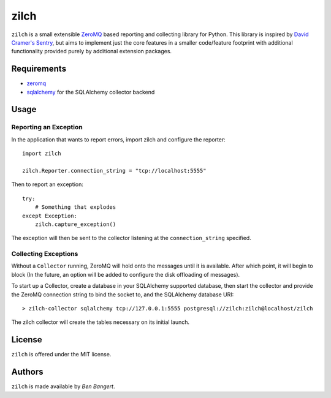 =====
zilch
=====

``zilch`` is a small extensible `ZeroMQ <zeromq.org>`_ based reporting and
collecting library for Python. This library is inspired by `David Cramer's
Sentry <https://github.com/dcramer/sentry>`_, but aims to implement just the
core features in a smaller code/feature footprint with additional
functionality provided purely by additional extension packages.


Requirements
============

* `zeromq <http://zeromq.org>`_
* `sqlalchemy <http://sqlalchemy.org/>`_ for the SQLAlchemy collector backend

Usage
=====

Reporting an Exception
----------------------

In the application that wants to report errors, import zilch and configure
the reporter::
    
    import zilch
    
    zilch.Reporter.connection_string = "tcp://localhost:5555"

Then to report an exception::
    
    try:
        # Something that explodes
    except Exception:
        zilch.capture_exception()

The exception will then be sent to the collector listening at the
``connection_string`` specified.


Collecting Exceptions
---------------------

Without a ``Collector`` running, ZeroMQ will hold onto the messages until it
is available. After which point, it will begin to block (In the future, an
option will be added to configure the disk offloading of messages).

To start up a Collector, create a database in your SQLAlchemy supported
database, then start the collector and provide the ZeroMQ connection string to
bind the socket to, and the SQLAlchemy database URI::
    
    > zilch-collector sqlalchemy tcp://127.0.0.1:5555 postgresql://zilch:zilch@localhost/zilch

The zilch collector will create the tables necessary on its initial launch.

License
=======

``zilch`` is offered under the MIT license.


Authors
=======

``zilch`` is made available by `Ben Bangert`.
